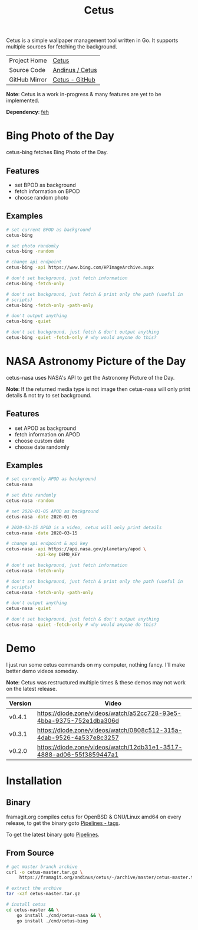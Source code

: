 #+HTML_HEAD: <link rel="stylesheet" href="../../static/style.css">
#+HTML_HEAD: <link rel="icon" href="../../static/projects/cetus/favicon.png" type="image/png">
#+EXPORT_FILE_NAME: index
#+TITLE: Cetus

Cetus is a simple wallpaper management tool written in Go. It supports multiple
sources for fetching the background.

| Project Home  | [[https://andinus.nand.sh/projects/cetus/][Cetus]]           |
| Source Code   | [[https://framagit.org/andinus/cetus][Andinus / Cetus]] |
| GitHub Mirror | [[https://github.com/andinus/cetus][Cetus - GitHub]]  |

*Note*: Cetus is a work in-progress & many features are yet to be implemented.

*Dependency*: [[https://feh.finalrewind.org/][feh]]

* Bing Photo of the Day
cetus-bing fetches Bing Photo of the Day.

** Features
- set BPOD as background
- fetch information on BPOD
- choose random photo
** Examples
#+BEGIN_SRC sh
# set current BPOD as background
cetus-bing

# set photo randomly
cetus-bing -random

# change api endpoint
cetus-bing -api https://www.bing.com/HPImageArchive.aspx

# don't set background, just fetch information
cetus-bing -fetch-only

# don't set background, just fetch & print only the path (useful in
# scripts)
cetus-bing -fetch-only -path-only

# don't output anything
cetus-bing -quiet

# don't set background, just fetch & don't output anything
cetus-bing -quiet -fetch-only # why would anyone do this?
#+END_SRC
* NASA Astronomy Picture of the Day
cetus-nasa uses NASA's API to get the Astronomy Picture of the Day.

*Note*: If the returned media type is not image then cetus-nasa will only print
details & not try to set background.

** Features
- set APOD as background
- fetch information on APOD
- choose custom date
- choose date randomly
** Examples
#+BEGIN_SRC sh
# set currently APOD as background
cetus-nasa

# set date randomly
cetus-nasa -random

# set 2020-01-05 APOD as background
cetus-nasa -date 2020-01-05

# 2020-03-15 APOD is a video, cetus will only print details
cetus-nasa -date 2020-03-15

# change api endpoint & api key
cetus-nasa -api https://api.nasa.gov/planetary/apod \
           -api-key DEMO_KEY

# don't set background, just fetch information
cetus-nasa -fetch-only

# don't set background, just fetch & print only the path (useful in
# scripts)
cetus-nasa -fetch-only -path-only

# don't output anything
cetus-nasa -quiet

# don't set background, just fetch & don't output anything
cetus-nasa -quiet -fetch-only # why would anyone do this?
#+END_SRC
* Demo
I just run some cetus commands on my computer, nothing fancy. I'll make better
demo videos someday.

*Note*: Cetus was restructured multiple times & these demos may not work on the
latest release.

| Version | Video                                                                |
|---------+----------------------------------------------------------------------|
| v0.4.1  | https://diode.zone/videos/watch/a52cc728-93e5-4bba-9375-752e1dba306d |
| v0.3.1  | https://diode.zone/videos/watch/0808c512-315a-4dab-9526-4a537e8c3257 |
| v0.2.0  | https://diode.zone/videos/watch/12db31e1-3517-4888-ad06-55f3859447a1 |
* Installation
** Binary
framagit.org compiles cetus for OpenBSD & GNU/Linux amd64 on every release, to
get the binary goto [[https://framagit.org/andinus/cetus/pipelines?scope=tags&page=1][Pipelines - tags]].

To get the latest binary goto [[https://framagit.org/andinus/cetus/pipelines][Pipelines]].

** From Source
#+BEGIN_SRC sh
# get master branch archive
curl -o cetus-master.tar.gz \
     https://framagit.org/andinus/cetus/-/archive/master/cetus-master.tar.gz

# extract the archive
tar -xzf cetus-master.tar.gz

# install cetus
cd cetus-master && \
    go install ./cmd/cetus-nasa && \
    go install ./cmd/cetus-bing
#+END_SRC
